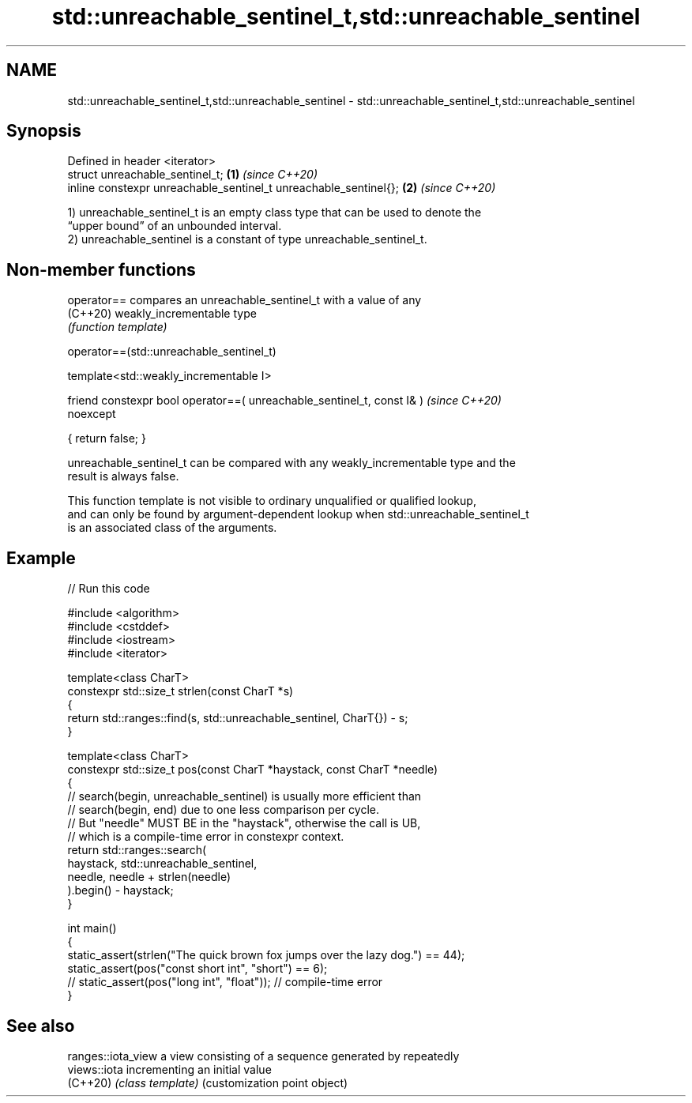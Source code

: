 .TH std::unreachable_sentinel_t,std::unreachable_sentinel 3 "2024.06.10" "http://cppreference.com" "C++ Standard Libary"
.SH NAME
std::unreachable_sentinel_t,std::unreachable_sentinel \- std::unreachable_sentinel_t,std::unreachable_sentinel

.SH Synopsis
   Defined in header <iterator>
   struct unreachable_sentinel_t;                                  \fB(1)\fP \fI(since C++20)\fP
   inline constexpr unreachable_sentinel_t unreachable_sentinel{}; \fB(2)\fP \fI(since C++20)\fP

   1) unreachable_sentinel_t is an empty class type that can be used to denote the
   “upper bound” of an unbounded interval.
   2) unreachable_sentinel is a constant of type unreachable_sentinel_t.

.SH Non-member functions

   operator== compares an unreachable_sentinel_t with a value of any
   (C++20)    weakly_incrementable type
              \fI(function template)\fP

operator==(std::unreachable_sentinel_t)

   template<std::weakly_incrementable I>

   friend constexpr bool operator==( unreachable_sentinel_t, const I& )   \fI(since C++20)\fP
   noexcept

   { return false; }

   unreachable_sentinel_t can be compared with any weakly_incrementable type and the
   result is always false.

   This function template is not visible to ordinary unqualified or qualified lookup,
   and can only be found by argument-dependent lookup when std::unreachable_sentinel_t
   is an associated class of the arguments.

.SH Example


// Run this code

 #include <algorithm>
 #include <cstddef>
 #include <iostream>
 #include <iterator>

 template<class CharT>
 constexpr std::size_t strlen(const CharT *s)
 {
     return std::ranges::find(s, std::unreachable_sentinel, CharT{}) - s;
 }

 template<class CharT>
 constexpr std::size_t pos(const CharT *haystack, const CharT *needle)
 {
     // search(begin, unreachable_sentinel) is usually more efficient than
     // search(begin, end) due to one less comparison per cycle.
     // But "needle" MUST BE in the "haystack", otherwise the call is UB,
     // which is a compile-time error in constexpr context.
     return std::ranges::search(
                haystack, std::unreachable_sentinel,
                needle, needle + strlen(needle)
            ).begin() - haystack;
 }

 int main()
 {
     static_assert(strlen("The quick brown fox jumps over the lazy dog.") == 44);
     static_assert(pos("const short int", "short") == 6);
 //  static_assert(pos("long int", "float")); // compile-time error
 }

.SH See also

   ranges::iota_view a view consisting of a sequence generated by repeatedly
   views::iota       incrementing an initial value
   (C++20)           \fI(class template)\fP (customization point object)
